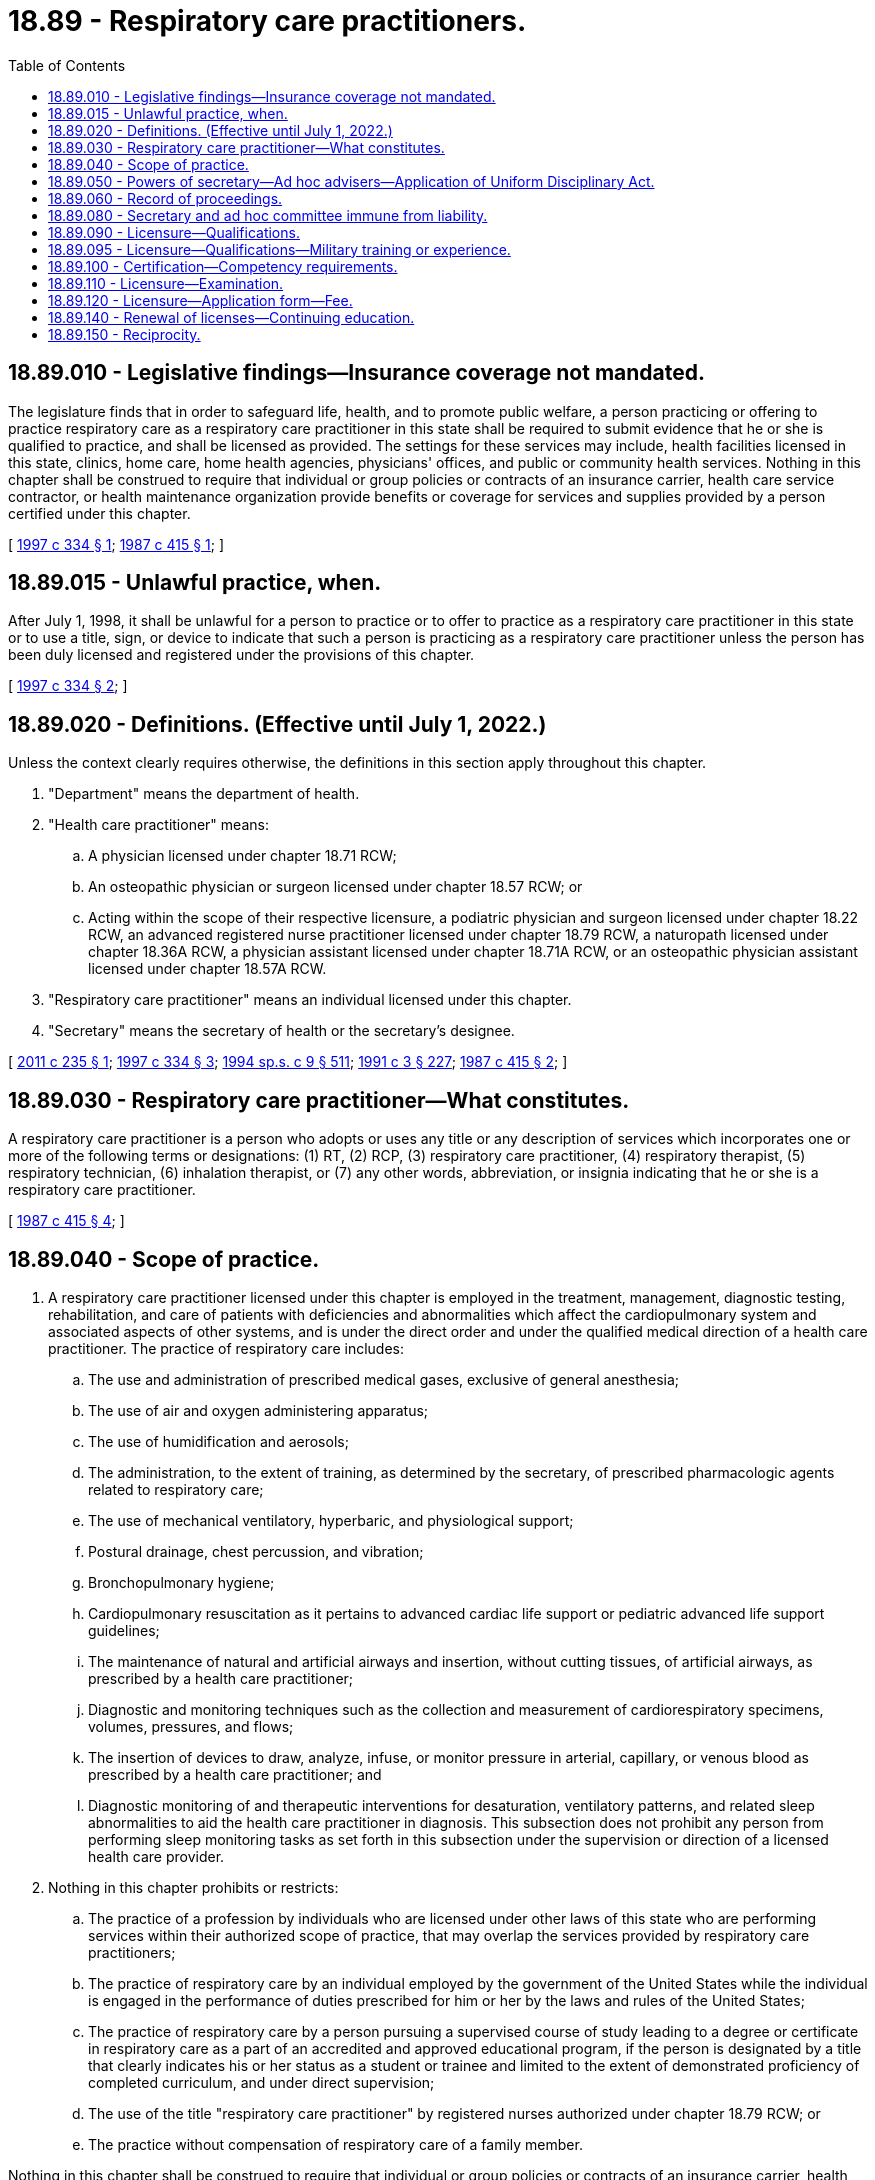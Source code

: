 = 18.89 - Respiratory care practitioners.
:toc:

== 18.89.010 - Legislative findings—Insurance coverage not mandated.
The legislature finds that in order to safeguard life, health, and to promote public welfare, a person practicing or offering to practice respiratory care as a respiratory care practitioner in this state shall be required to submit evidence that he or she is qualified to practice, and shall be licensed as provided. The settings for these services may include, health facilities licensed in this state, clinics, home care, home health agencies, physicians' offices, and public or community health services. Nothing in this chapter shall be construed to require that individual or group policies or contracts of an insurance carrier, health care service contractor, or health maintenance organization provide benefits or coverage for services and supplies provided by a person certified under this chapter.

[ http://lawfilesext.leg.wa.gov/biennium/1997-98/Pdf/Bills/Session%20Laws/House/1536-S.SL.pdf?cite=1997%20c%20334%20§%201[1997 c 334 § 1]; http://leg.wa.gov/CodeReviser/documents/sessionlaw/1987c415.pdf?cite=1987%20c%20415%20§%201[1987 c 415 § 1]; ]

== 18.89.015 - Unlawful practice, when.
After July 1, 1998, it shall be unlawful for a person to practice or to offer to practice as a respiratory care practitioner in this state or to use a title, sign, or device to indicate that such a person is practicing as a respiratory care practitioner unless the person has been duly licensed and registered under the provisions of this chapter.

[ http://lawfilesext.leg.wa.gov/biennium/1997-98/Pdf/Bills/Session%20Laws/House/1536-S.SL.pdf?cite=1997%20c%20334%20§%202[1997 c 334 § 2]; ]

== 18.89.020 - Definitions. (Effective until July 1, 2022.)
Unless the context clearly requires otherwise, the definitions in this section apply throughout this chapter.

. "Department" means the department of health.

. "Health care practitioner" means:

.. A physician licensed under chapter 18.71 RCW;

.. An osteopathic physician or surgeon licensed under chapter 18.57 RCW; or

.. Acting within the scope of their respective licensure, a podiatric physician and surgeon licensed under chapter 18.22 RCW, an advanced registered nurse practitioner licensed under chapter 18.79 RCW, a naturopath licensed under chapter 18.36A RCW, a physician assistant licensed under chapter 18.71A RCW, or an osteopathic physician assistant licensed under chapter 18.57A RCW.

. "Respiratory care practitioner" means an individual licensed under this chapter.

. "Secretary" means the secretary of health or the secretary's designee.

[ http://lawfilesext.leg.wa.gov/biennium/2011-12/Pdf/Bills/Session%20Laws/House/1640.SL.pdf?cite=2011%20c%20235%20§%201[2011 c 235 § 1]; http://lawfilesext.leg.wa.gov/biennium/1997-98/Pdf/Bills/Session%20Laws/House/1536-S.SL.pdf?cite=1997%20c%20334%20§%203[1997 c 334 § 3]; http://lawfilesext.leg.wa.gov/biennium/1993-94/Pdf/Bills/Session%20Laws/House/2676-S.SL.pdf?cite=1994%20sp.s.%20c%209%20§%20511[1994 sp.s. c 9 § 511]; http://lawfilesext.leg.wa.gov/biennium/1991-92/Pdf/Bills/Session%20Laws/House/1115.SL.pdf?cite=1991%20c%203%20§%20227[1991 c 3 § 227]; http://leg.wa.gov/CodeReviser/documents/sessionlaw/1987c415.pdf?cite=1987%20c%20415%20§%202[1987 c 415 § 2]; ]

== 18.89.030 - Respiratory care practitioner—What constitutes.
A respiratory care practitioner is a person who adopts or uses any title or any description of services which incorporates one or more of the following terms or designations: (1) RT, (2) RCP, (3) respiratory care practitioner, (4) respiratory therapist, (5) respiratory technician, (6) inhalation therapist, or (7) any other words, abbreviation, or insignia indicating that he or she is a respiratory care practitioner.

[ http://leg.wa.gov/CodeReviser/documents/sessionlaw/1987c415.pdf?cite=1987%20c%20415%20§%204[1987 c 415 § 4]; ]

== 18.89.040 - Scope of practice.
. A respiratory care practitioner licensed under this chapter is employed in the treatment, management, diagnostic testing, rehabilitation, and care of patients with deficiencies and abnormalities which affect the cardiopulmonary system and associated aspects of other systems, and is under the direct order and under the qualified medical direction of a health care practitioner. The practice of respiratory care includes:

.. The use and administration of prescribed medical gases, exclusive of general anesthesia;

.. The use of air and oxygen administering apparatus;

.. The use of humidification and aerosols;

.. The administration, to the extent of training, as determined by the secretary, of prescribed pharmacologic agents related to respiratory care;

.. The use of mechanical ventilatory, hyperbaric, and physiological support;

.. Postural drainage, chest percussion, and vibration;

.. Bronchopulmonary hygiene;

.. Cardiopulmonary resuscitation as it pertains to advanced cardiac life support or pediatric advanced life support guidelines;

.. The maintenance of natural and artificial airways and insertion, without cutting tissues, of artificial airways, as prescribed by a health care practitioner;

.. Diagnostic and monitoring techniques such as the collection and measurement of cardiorespiratory specimens, volumes, pressures, and flows;

.. The insertion of devices to draw, analyze, infuse, or monitor pressure in arterial, capillary, or venous blood as prescribed by a health care practitioner; and

.. Diagnostic monitoring of and therapeutic interventions for desaturation, ventilatory patterns, and related sleep abnormalities to aid the health care practitioner in diagnosis. This subsection does not prohibit any person from performing sleep monitoring tasks as set forth in this subsection under the supervision or direction of a licensed health care provider.

. Nothing in this chapter prohibits or restricts:

.. The practice of a profession by individuals who are licensed under other laws of this state who are performing services within their authorized scope of practice, that may overlap the services provided by respiratory care practitioners;

.. The practice of respiratory care by an individual employed by the government of the United States while the individual is engaged in the performance of duties prescribed for him or her by the laws and rules of the United States;

.. The practice of respiratory care by a person pursuing a supervised course of study leading to a degree or certificate in respiratory care as a part of an accredited and approved educational program, if the person is designated by a title that clearly indicates his or her status as a student or trainee and limited to the extent of demonstrated proficiency of completed curriculum, and under direct supervision;

.. The use of the title "respiratory care practitioner" by registered nurses authorized under chapter 18.79 RCW; or

.. The practice without compensation of respiratory care of a family member.

Nothing in this chapter shall be construed to require that individual or group policies or contracts of an insurance carrier, health care service contractor, or health maintenance organization provide benefits or coverage for services and supplies provided by a person licensed under this chapter.

[ http://lawfilesext.leg.wa.gov/biennium/2011-12/Pdf/Bills/Session%20Laws/House/1640.SL.pdf?cite=2011%20c%20235%20§%202[2011 c 235 § 2]; http://lawfilesext.leg.wa.gov/biennium/1999-00/Pdf/Bills/Session%20Laws/Senate/5262.SL.pdf?cite=1999%20c%2084%20§%201[1999 c 84 § 1]; http://lawfilesext.leg.wa.gov/biennium/1997-98/Pdf/Bills/Session%20Laws/House/1536-S.SL.pdf?cite=1997%20c%20334%20§%204[1997 c 334 § 4]; http://lawfilesext.leg.wa.gov/biennium/1993-94/Pdf/Bills/Session%20Laws/House/2676-S.SL.pdf?cite=1994%20sp.s.%20c%209%20§%20716[1994 sp.s. c 9 § 716]; http://leg.wa.gov/CodeReviser/documents/sessionlaw/1987c415.pdf?cite=1987%20c%20415%20§%205[1987 c 415 § 5]; ]

== 18.89.050 - Powers of secretary—Ad hoc advisers—Application of Uniform Disciplinary Act.
. In addition to any other authority provided by law, the secretary may:

.. Adopt rules, in accordance with chapter 34.05 RCW, necessary to implement this chapter;

.. Set all license, examination, and renewal fees in accordance with RCW 43.70.250;

.. Establish forms and procedures necessary to administer this chapter;

.. Issue a license to any applicant who has met the education, training, and examination requirements for licensure;

.. Hire clerical, administrative, and investigative staff as needed to implement this chapter and hire individuals licensed under this chapter to serve as examiners for any practical examinations;

.. Approve those schools from which graduation will be accepted as proof of an applicant's eligibility to take the licensure examination, specifically requiring that applicants must have completed an accredited respiratory program with two-year curriculum;

.. Prepare, grade, and administer, or determine the nature of, and supervise the grading and administration of, examinations for applicants for licensure;

.. Determine whether alternative methods of training are equivalent to formal education and establish forms, procedures, and criteria for evaluation of an applicant's alternative training to determine the applicant's eligibility to take the examination;

.. Determine which states have legal credentialing requirements equivalent to those of this state and issue licenses to individuals legally credentialed in those states without examination;

.. Define and approve any experience requirement for licensure; and

.. Appoint members of the profession to serve in an ad hoc advisory capacity to the secretary in carrying out this chapter. The members will serve for designated times and provide advice on matters specifically identified and requested by the secretary. The members shall be compensated in accordance with RCW 43.03.220 and reimbursed for travel expenses under RCW 43.03.040 and 43.03.060.

. The provisions of chapter 18.130 RCW shall govern the issuance and denial of licenses, unlicensed practice, and the disciplining of persons licensed under this chapter. The secretary shall be the disciplining authority under this chapter.

[ http://lawfilesext.leg.wa.gov/biennium/2003-04/Pdf/Bills/Session%20Laws/Senate/6554-S.SL.pdf?cite=2004%20c%20262%20§%2013[2004 c 262 § 13]; http://lawfilesext.leg.wa.gov/biennium/1997-98/Pdf/Bills/Session%20Laws/House/1536-S.SL.pdf?cite=1997%20c%20334%20§%205[1997 c 334 § 5]; http://lawfilesext.leg.wa.gov/biennium/1993-94/Pdf/Bills/Session%20Laws/House/2676-S.SL.pdf?cite=1994%20sp.s.%20c%209%20§%20512[1994 sp.s. c 9 § 512]; http://lawfilesext.leg.wa.gov/biennium/1991-92/Pdf/Bills/Session%20Laws/House/1115.SL.pdf?cite=1991%20c%203%20§%20228[1991 c 3 § 228]; http://leg.wa.gov/CodeReviser/documents/sessionlaw/1987c415.pdf?cite=1987%20c%20415%20§%206[1987 c 415 § 6]; ]

== 18.89.060 - Record of proceedings.
The secretary shall keep an official record of all proceedings, a part of which record shall consist of a register of all applicants for licensure under this chapter, with the result of each application.

[ http://lawfilesext.leg.wa.gov/biennium/1997-98/Pdf/Bills/Session%20Laws/House/1536-S.SL.pdf?cite=1997%20c%20334%20§%206[1997 c 334 § 6]; http://lawfilesext.leg.wa.gov/biennium/1991-92/Pdf/Bills/Session%20Laws/House/1115.SL.pdf?cite=1991%20c%203%20§%20229[1991 c 3 § 229]; http://leg.wa.gov/CodeReviser/documents/sessionlaw/1987c415.pdf?cite=1987%20c%20415%20§%207[1987 c 415 § 7]; ]

== 18.89.080 - Secretary and ad hoc committee immune from liability.
The secretary, ad hoc committee members, or individuals acting on their behalf are immune from suit in any civil action based on any licensure or disciplinary proceedings, or other official acts performed in the course of their duties.

[ http://lawfilesext.leg.wa.gov/biennium/1997-98/Pdf/Bills/Session%20Laws/House/1536-S.SL.pdf?cite=1997%20c%20334%20§%207[1997 c 334 § 7]; http://lawfilesext.leg.wa.gov/biennium/1993-94/Pdf/Bills/Session%20Laws/House/2676-S.SL.pdf?cite=1994%20sp.s.%20c%209%20§%20513[1994 sp.s. c 9 § 513]; http://lawfilesext.leg.wa.gov/biennium/1991-92/Pdf/Bills/Session%20Laws/House/1115.SL.pdf?cite=1991%20c%203%20§%20231[1991 c 3 § 231]; http://leg.wa.gov/CodeReviser/documents/sessionlaw/1987c415.pdf?cite=1987%20c%20415%20§%209[1987 c 415 § 9]; ]

== 18.89.090 - Licensure—Qualifications.
. The secretary shall issue a license to any applicant who demonstrates to the secretary's satisfaction that the following requirements have been met:

.. Graduation from a school approved by the secretary or successful completion of alternate training which meets the criteria established by the secretary;

.. Successful completion of an examination administered or approved by the secretary;

.. Successful completion of any experience requirement established by the secretary;

.. Good moral character.

In addition, applicants shall be subject to the grounds for denial or issuance of a conditional license under chapter 18.130 RCW.

. A person who meets the qualifications to be admitted to the examination for licensure as a respiratory care practitioner may practice as a respiratory care practitioner under the supervision of a respiratory care practitioner licensed under this chapter between the date of filing an application for licensure and the announcement of the results of the next succeeding examination for licensure if that person applies for and takes the first examination for which he or she is eligible.

. A person certified as a respiratory care practitioner in good standing on July 1, 1998, who applies within one year of July 1, 1998, may be licensed without having completed the two-year curriculum set forth in RCW 18.89.050(1)(f), and without having to retake an examination under subsection (1)(b) of this section.

. The secretary shall establish by rule what constitutes adequate proof of meeting the criteria.

[ http://lawfilesext.leg.wa.gov/biennium/1997-98/Pdf/Bills/Session%20Laws/House/1536-S.SL.pdf?cite=1997%20c%20334%20§%208[1997 c 334 § 8]; http://lawfilesext.leg.wa.gov/biennium/1991-92/Pdf/Bills/Session%20Laws/House/1115.SL.pdf?cite=1991%20c%203%20§%20232[1991 c 3 § 232]; http://leg.wa.gov/CodeReviser/documents/sessionlaw/1987c415.pdf?cite=1987%20c%20415%20§%2010[1987 c 415 § 10]; ]

== 18.89.095 - Licensure—Qualifications—Military training or experience.
An applicant with military training or experience satisfies the training or experience requirements of this chapter unless the secretary determines that the military training or experience is not substantially equivalent to the standards of this state.

[ http://lawfilesext.leg.wa.gov/biennium/2011-12/Pdf/Bills/Session%20Laws/Senate/5307-S.SL.pdf?cite=2011%20c%2032%20§%2011[2011 c 32 § 11]; ]

== 18.89.100 - Certification—Competency requirements.
The secretary shall approve only those persons who have achieved the minimum level of competency as defined by the secretary. The secretary shall establish by rule the standards and procedures for approval of alternate training and shall have the authority to contract with individuals or organizations having expertise in the profession, or in education, to assist in evaluating those applying for approval. The standards and procedures set shall apply equally to schools and training within the United States and those in foreign jurisdictions.

[ http://lawfilesext.leg.wa.gov/biennium/1991-92/Pdf/Bills/Session%20Laws/House/1115.SL.pdf?cite=1991%20c%203%20§%20233[1991 c 3 § 233]; http://leg.wa.gov/CodeReviser/documents/sessionlaw/1987c415.pdf?cite=1987%20c%20415%20§%2011[1987 c 415 § 11]; ]

== 18.89.110 - Licensure—Examination.
. The date and location of the examination shall be established by the secretary. Applicants who have been found by the secretary to meet the other requirements for licensure shall be scheduled for the next examination following the filing of the application. However, the applicant shall not be scheduled for any examination taking place sooner than sixty days after the application is filed.

. The secretary shall examine each applicant, by means determined most effective, on subjects appropriate to the scope of practice. Such examinations shall be limited to the purpose of determining whether the applicant possesses the minimum skill and knowledge necessary to practice competently, and shall meet generally accepted standards of fairness and validity for licensure examinations.

. All examinations shall be conducted by the secretary, and all grading of the examinations shall be under fair and wholly impartial methods.

. Any applicant who fails to make the required grade in the first examination is entitled to take up to three subsequent examinations, upon compliance with administrative procedures, administrative requirements, and fees determined by the secretary under RCW 43.70.250 and 43.70.280 and such remedial education as is deemed necessary.

. Applicants who meet the educational criteria as established by the national board for respiratory care to sit for the national board for respiratory care's advanced practitioner exams, or who have been issued the registered respiratory therapist credential by the national board for respiratory care, shall be considered to have met the educational criteria of this chapter, provided the criteria and credential continue to be recognized by the secretary as equal to or greater than the licensure standards in Washington. Applicants must have verification submitted directly from the national board for respiratory care to the department.

. The secretary may approve an examination prepared and administered by a private testing agency or association of credentialing boards for use by an applicant in meeting the licensure requirement.

[ http://lawfilesext.leg.wa.gov/biennium/2003-04/Pdf/Bills/Session%20Laws/Senate/6554-S.SL.pdf?cite=2004%20c%20262%20§%2014[2004 c 262 § 14]; http://lawfilesext.leg.wa.gov/biennium/1997-98/Pdf/Bills/Session%20Laws/House/1536-S.SL.pdf?cite=1997%20c%20334%20§%209[1997 c 334 § 9]; http://lawfilesext.leg.wa.gov/biennium/1995-96/Pdf/Bills/Session%20Laws/House/2151-S.SL.pdf?cite=1996%20c%20191%20§%2076[1996 c 191 § 76]; http://lawfilesext.leg.wa.gov/biennium/1991-92/Pdf/Bills/Session%20Laws/House/1115.SL.pdf?cite=1991%20c%203%20§%20234[1991 c 3 § 234]; http://leg.wa.gov/CodeReviser/documents/sessionlaw/1987c415.pdf?cite=1987%20c%20415%20§%2012[1987 c 415 § 12]; ]

== 18.89.120 - Licensure—Application form—Fee.
Applications for licensure shall be submitted on forms provided by the secretary. The secretary may require any information and documentation which reasonably relates to the need to determine whether the applicant meets the criteria for licensure provided in this chapter and chapter 18.130 RCW. All applicants shall comply with administrative procedures, administrative requirements, and fees determined by the secretary under RCW 43.70.250 and 43.70.280.

[ http://lawfilesext.leg.wa.gov/biennium/1997-98/Pdf/Bills/Session%20Laws/House/1536-S.SL.pdf?cite=1997%20c%20334%20§%2010[1997 c 334 § 10]; http://lawfilesext.leg.wa.gov/biennium/1995-96/Pdf/Bills/Session%20Laws/House/2151-S.SL.pdf?cite=1996%20c%20191%20§%2077[1996 c 191 § 77]; http://lawfilesext.leg.wa.gov/biennium/1991-92/Pdf/Bills/Session%20Laws/House/1115.SL.pdf?cite=1991%20c%203%20§%20235[1991 c 3 § 235]; http://leg.wa.gov/CodeReviser/documents/sessionlaw/1987c415.pdf?cite=1987%20c%20415%20§%2013[1987 c 415 § 13]; ]

== 18.89.140 - Renewal of licenses—Continuing education.
Licenses shall be renewed according to administrative procedures, administrative requirements, continuing education requirements, and fees determined by the secretary under RCW 43.70.250 and 43.70.280. A minimum of thirty hours of continuing education approved by the secretary must be completed every two years to meet the continuing education requirements under this section.

[ http://lawfilesext.leg.wa.gov/biennium/1999-00/Pdf/Bills/Session%20Laws/House/2452.SL.pdf?cite=2000%20c%2093%20§%2043[2000 c 93 § 43]; http://lawfilesext.leg.wa.gov/biennium/1997-98/Pdf/Bills/Session%20Laws/House/1536-S.SL.pdf?cite=1997%20c%20334%20§%2011[1997 c 334 § 11]; http://lawfilesext.leg.wa.gov/biennium/1995-96/Pdf/Bills/Session%20Laws/House/2151-S.SL.pdf?cite=1996%20c%20191%20§%2078[1996 c 191 § 78]; http://lawfilesext.leg.wa.gov/biennium/1991-92/Pdf/Bills/Session%20Laws/House/1115.SL.pdf?cite=1991%20c%203%20§%20237[1991 c 3 § 237]; http://leg.wa.gov/CodeReviser/documents/sessionlaw/1987c415.pdf?cite=1987%20c%20415%20§%2015[1987 c 415 § 15]; ]

== 18.89.150 - Reciprocity.
An applicant holding a license in another state may be licensed to practice in this state without examination if the secretary determines that the other state's licensing standards are substantially equivalent to the standards in this state.

[ http://lawfilesext.leg.wa.gov/biennium/1997-98/Pdf/Bills/Session%20Laws/House/1536-S.SL.pdf?cite=1997%20c%20334%20§%2012[1997 c 334 § 12]; ]

